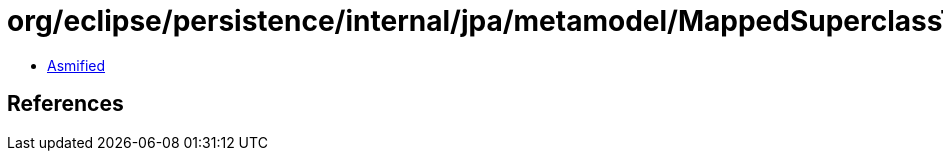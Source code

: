 = org/eclipse/persistence/internal/jpa/metamodel/MappedSuperclassTypeImpl.class

 - link:MappedSuperclassTypeImpl-asmified.java[Asmified]

== References

